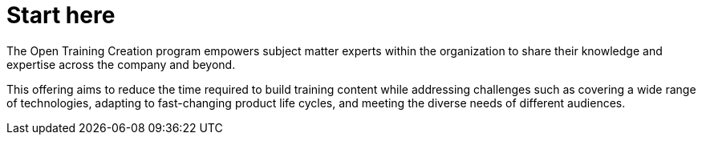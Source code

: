 = Start here

The Open Training Creation program empowers subject matter experts within the organization to share their knowledge and expertise across the company and beyond.

This offering aims to reduce the time required to build training content while addressing challenges such as covering a wide range of technologies, adapting to fast-changing product life cycles, and meeting the diverse needs of different audiences.
